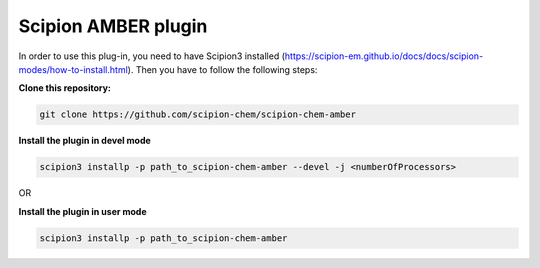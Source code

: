 =======================
Scipion AMBER plugin
=======================

In order to use this plug-in, you need to have Scipion3 installed (https://scipion-em.github.io/docs/docs/scipion-modes/how-to-install.html). Then you have to follow the following steps:

**Clone this repository:**

.. code-block::

    git clone https://github.com/scipion-chem/scipion-chem-amber

**Install the plugin in devel mode**

.. code-block::

    scipion3 installp -p path_to_scipion-chem-amber --devel -j <numberOfProcessors>

OR

**Install the plugin in user mode**

.. code-block::

    scipion3 installp -p path_to_scipion-chem-amber

